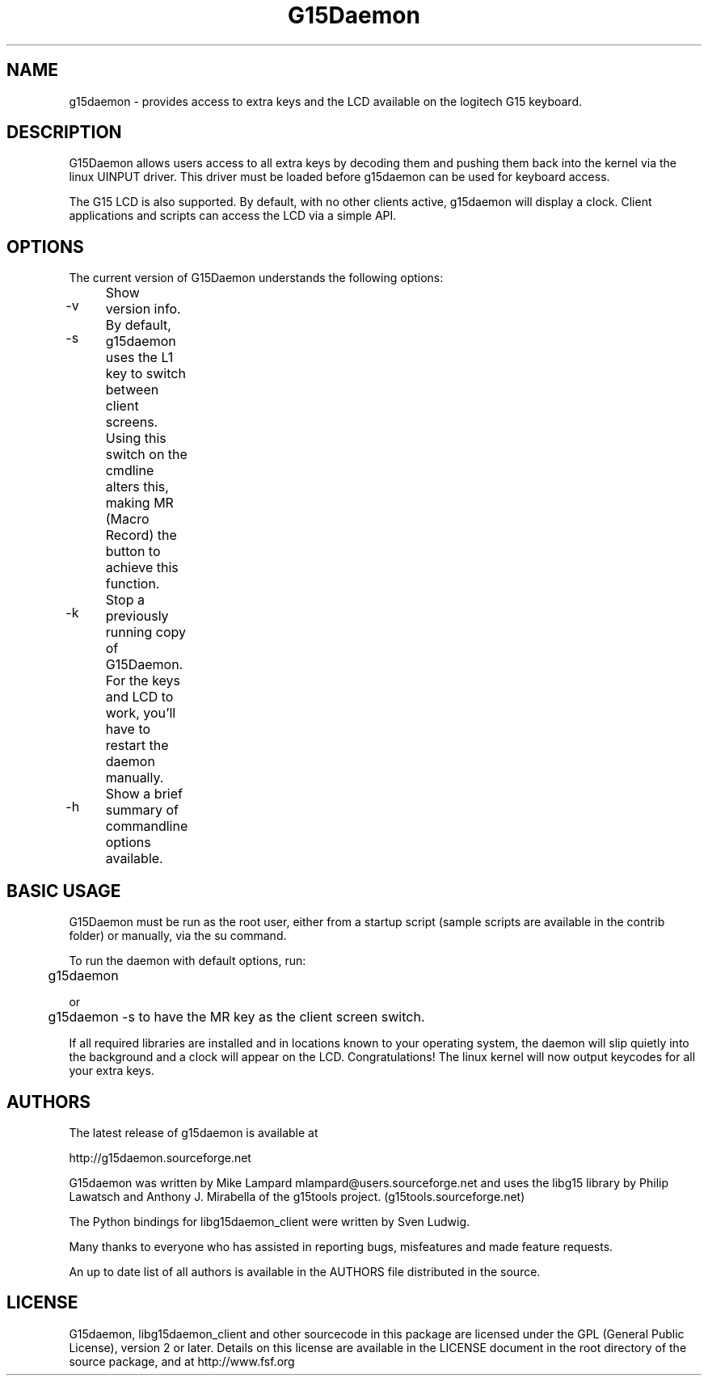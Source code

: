 .TH "G15Daemon" "1" "1.3" "G15tools - G15Daemon" "1"
.SH "NAME"
g15daemon \- provides access to extra keys and the LCD available on the logitech G15 keyboard.
.SH "DESCRIPTION"
G15Daemon allows users access to all extra keys by decoding them and pushing them back into the kernel via the linux UINPUT driver.  This driver must be loaded before g15daemon can be used for keyboard access.

The G15 LCD is also supported.  By default, with no other clients active, g15daemon will display a clock.  Client applications and scripts can access the LCD via a simple API.
.SH "OPTIONS"
The current version of G15Daemon understands the following options:
.br 
.P 
.HP
\-v 	  Show version info.
.P
.HP
\-s	 By default, g15daemon uses the L1 key to switch between client screens.  Using this switch on the cmdline alters this, making
MR (Macro Record) the button to achieve this function.
.P
.HP
\-k	  Stop a previously running copy of G15Daemon.  For the keys and LCD to work, you'll have to restart the daemon manually.
.P
.HP
\-h	  Show a brief summary of commandline options available.

.SH "BASIC USAGE"
G15Daemon must be run as the root user, either from a startup script (sample scripts are available in the contrib folder) or manually, via the su command.  

To run the daemon with default options, run:

	g15daemon

or

	g15daemon \-s
to have the MR key as the client screen switch.

If all required libraries are installed and in locations known to your operating system, the daemon will slip quietly into the background and a clock will appear on the LCD.  
Congratulations!  The linux kernel will now output keycodes for all your extra keys.

.SH "AUTHORS"
The latest release of g15daemon is available at
.P
http://g15daemon.sourceforge.net
.P
G15daemon was written by Mike Lampard mlampard@users.sourceforge.net and uses the libg15 library by Philip Lawatsch and Anthony J. Mirabella of the g15tools project. (g15tools.sourceforge.net)
.P
The Python bindings for libg15daemon_client were written by Sven Ludwig.
.P
Many thanks to everyone who has assisted in reporting bugs, misfeatures and made feature requests.

An up to date list of all authors is available in the AUTHORS file distributed in the source.

.SH "LICENSE"
G15daemon, libg15daemon_client and other sourcecode in this package are licensed under the GPL (General Public License), version 2 or later.  Details on this license are available in the LICENSE document in the root directory of the source package, and at http://www.fsf.org


